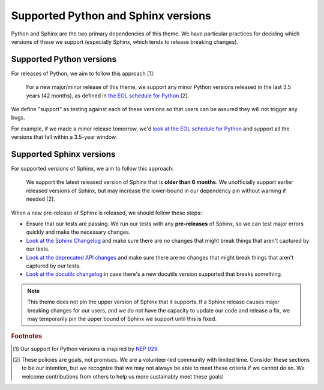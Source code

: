 Supported Python and Sphinx versions
====================================

Python and Sphinx are the two primary dependencies of this theme.
We have particular practices for deciding which versions of these we support (especially Sphinx, which tends to release breaking changes).

Supported Python versions
-------------------------

For releases of Python, we aim to follow this approach [1]:

    For a new major/minor release of this theme, we support any minor Python versions released in the last 3.5 years (42 months), as defined in `the EOL schedule for Python <https://endoflife.date/python>`__ [2].

We define "support" as testing against each of these versions so that users can be assured they will not trigger any bugs.

For example, if we made a minor release tomorrow, we'd `look at the EOL schedule for Python <https://endoflife.date/python>`__ and support all the versions that fall within a 3.5-year window.

Supported Sphinx versions
-------------------------

For supported versions of Sphinx, we aim to follow this approach:

    We support the latest released version of Sphinx that is **older than 6 months**.
    We unofficially support earlier released versions of Sphinx, but may increase the lower-bound in our dependency pin without warning if needed [2].

When a new pre-release of Sphinx is released, we should follow these steps:

- Ensure that our tests are passing. We run our tests with any **pre-releases** of Sphinx, so we can test major errors quickly and make the necessary changes.
- `Look at the Sphinx Changelog <https://www.sphinx-doc.org/en/master/changes.html>`__ and make sure there are no changes that might break things that aren't captured by our tests.
- `Look at the deprecated API changes <https://www.sphinx-doc.org/en/master/extdev/deprecated.html>`__ and make sure there are no changes that might break things that aren't captured by our tests.
- `Look at the docutils changelog <https://docutils.sourceforge.io/RELEASE-NOTES.html>`__ in case there's a new docutils version supported that breaks something.

.. note::

    This theme does not pin the upper version of Sphinx that it supports.
    If a Sphinx release causes major breaking changes for our users, and we do not have the capacity to update our code and release a fix, we may temporarily pin the upper bound of Sphinx we support until this is fixed.

.. rubric:: Footnotes

.. [1] Our support for Python versions is inspired by `NEP 029 <https://numpy.org/neps/nep-0029-deprecation_policy.html>`__.

.. [2] These policies are goals, not promises. We are a volunteer-led community with limited time. Consider these sections to be our intention, but we recognize that we may not always be able to meet these criteria if we cannot do so. We welcome contributions from others to help us more sustainably meet these goals!
